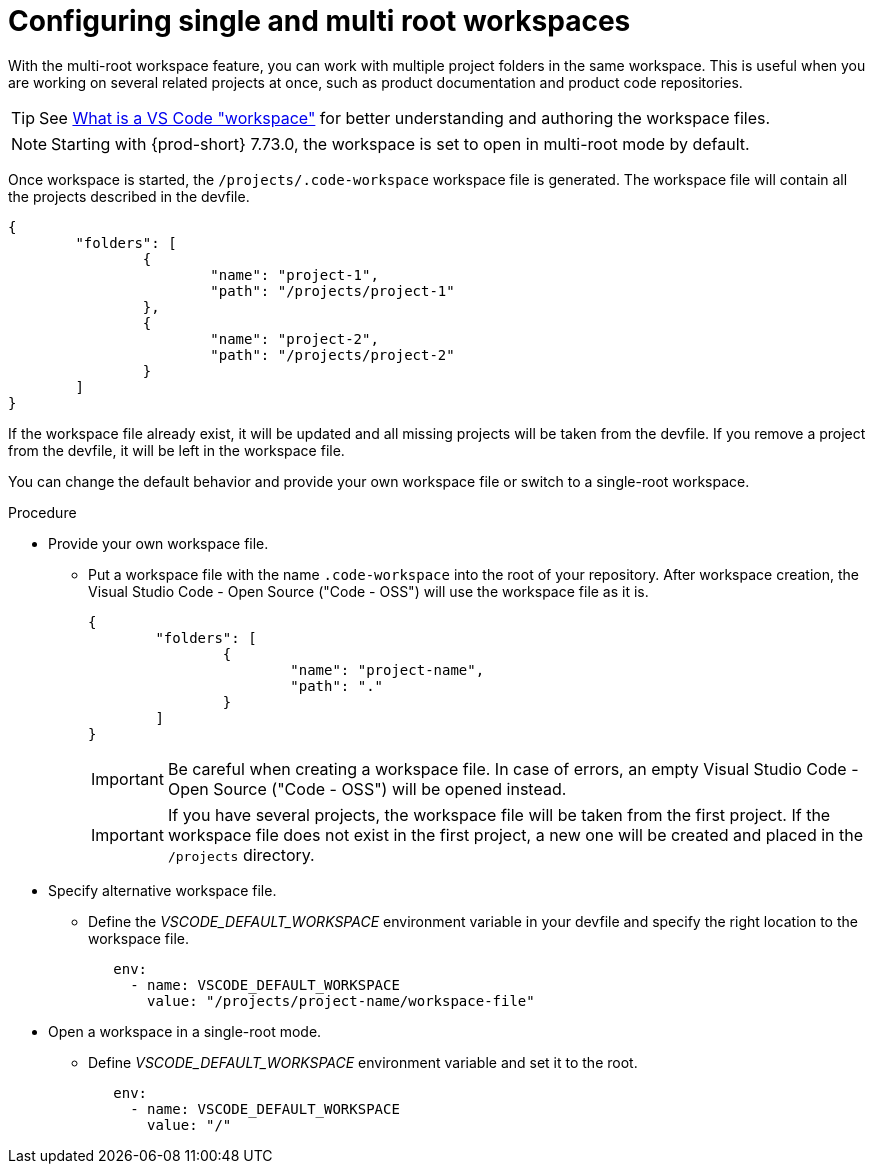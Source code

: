 :_content-type: PROCEDURE
:description: Configuring single and multiroot workspaces
:keywords: singleroot, multiroot, workspace
:navtitle: Configuring single and multiroot workspaces
// :page-aliases:

[id="configuring-single-and-multiroot-workspaces"]
= Configuring single and multi root workspaces

With the multi-root workspace feature, you can work with multiple project folders in the same workspace. This is useful when you are working on several related projects at once, such as product documentation and product code repositories.

TIP: See link:https://code.visualstudio.com/docs/editor/workspaces[What is a VS Code "workspace"] for better understanding and authoring the workspace files.

[NOTE]
====
Starting with {prod-short} 7.73.0, the workspace is set to open in multi-root mode by default.
====

Once workspace is started, the `/projects/.code-workspace` workspace file is generated. The workspace file will contain all the projects described in the devfile.

[source,json]
----
{
	"folders": [
		{
			"name": "project-1",
			"path": "/projects/project-1"
		},
		{
			"name": "project-2",
			"path": "/projects/project-2"
		}
	]
}
----

If the workspace file already exist, it will be updated and all missing projects will be taken from the devfile.
If you remove a project from the devfile, it will be left in the workspace file.

You can change the default behavior and provide your own workspace file or switch to a single-root workspace.

.Procedure

* Provide your own workspace file.

** Put a workspace file with the name `.code-workspace` into the root of your repository. After workspace creation, the Visual Studio Code - Open Source ("Code - OSS") will use the workspace file as it is.
+
[source,json]
----
{
	"folders": [
		{
			"name": "project-name",
			"path": "."
		}
	]
}
----
+
[IMPORTANT]
====
Be careful when creating a workspace file. In case of errors, an empty Visual Studio Code - Open Source ("Code - OSS") will be opened instead.
====
+
[IMPORTANT]
====
If you have several projects, the workspace file will be taken from the first project.
If the workspace file does not exist in the first project, a new one will be created and placed in the `/projects` directory. 
====

* Specify alternative workspace file.

** Define the __VSCODE_DEFAULT_WORKSPACE__ environment variable in your devfile and specify the right location to the workspace file.
+
[source,yaml]
----
   env:
     - name: VSCODE_DEFAULT_WORKSPACE
       value: "/projects/project-name/workspace-file"
----

* Open a workspace in a single-root mode.

** Define __VSCODE_DEFAULT_WORKSPACE__ environment variable and set it to the root.
+
[source,yaml]
----
   env:
     - name: VSCODE_DEFAULT_WORKSPACE
       value: "/"
----
